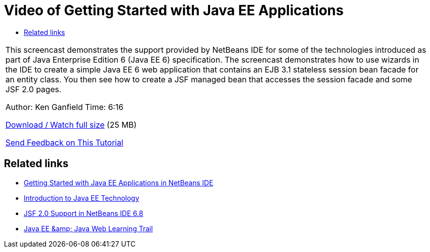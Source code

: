 // 
//     Licensed to the Apache Software Foundation (ASF) under one
//     or more contributor license agreements.  See the NOTICE file
//     distributed with this work for additional information
//     regarding copyright ownership.  The ASF licenses this file
//     to you under the Apache License, Version 2.0 (the
//     "License"); you may not use this file except in compliance
//     with the License.  You may obtain a copy of the License at
// 
//       http://www.apache.org/licenses/LICENSE-2.0
// 
//     Unless required by applicable law or agreed to in writing,
//     software distributed under the License is distributed on an
//     "AS IS" BASIS, WITHOUT WARRANTIES OR CONDITIONS OF ANY
//     KIND, either express or implied.  See the License for the
//     specific language governing permissions and limitations
//     under the License.
//

= Video of Getting Started with Java EE Applications
:jbake-type: tutorial
:jbake-tags: tutorials 
:jbake-status: published
:icons: font
:syntax: true
:source-highlighter: pygments
:toc: left
:toc-title:
:description: Video of Getting Started with Java EE Applications - Apache NetBeans
:keywords: Apache NetBeans, Tutorials, Video of Getting Started with Java EE Applications

|===
|This screencast demonstrates the support provided by NetBeans IDE for some of the technologies introduced as part of Java Enterprise Edition 6 (Java EE 6) specification. The screencast demonstrates how to use wizards in the IDE to create a simple Java EE 6 web application that contains an EJB 3.1 stateless session bean facade for an entity class. You then see how to create a JSF managed bean that accesses the session facade and some JSF 2.0 pages.

Author: Ken Ganfield
Time: 6:16

link:http://bits.netbeans.org/media/nb68-gettingstarted-javaee6.mov[+Download / Watch full size+] (25 MB)


xref:../../../community/mailing-lists.adoc[Send Feedback on This Tutorial]
 
|===


== Related links

* xref:javaee-gettingstarted.adoc[+Getting Started with Java EE Applications in NetBeans IDE+]
* xref:javaee-intro.adoc[+Introduction to Java EE Technology+]
* xref:../web/jsf20-support.adoc[+JSF 2.0 Support in NetBeans IDE 6.8+]
* xref:../java-ee.adoc[+Java EE &amp; Java Web Learning Trail+]
